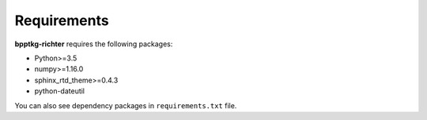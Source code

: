 ============
Requirements
============

**bpptkg-richter** requires the following packages:

* Python>=3.5
* numpy>=1.16.0
* sphinx_rtd_theme>=0.4.3
* python-dateutil

You can also see dependency packages in ``requirements.txt`` file.
